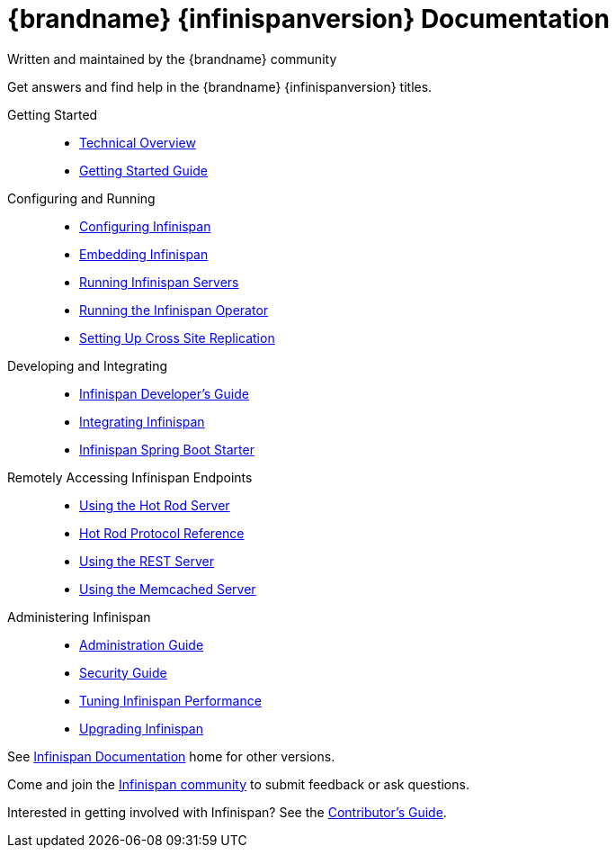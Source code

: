 = {brandname} {infinispanversion} Documentation
Written and maintained by the {brandname} community
:icons: font

Get answers and find help in the {brandname} {infinispanversion} titles.

Getting Started::
+
* link:titles/overview/overview.html[Technical Overview]
* link:titles/getting_started/getting_started.html[Getting Started Guide]

Configuring and Running::
+
* link:titles/configuring/configuring.html[Configuring Infinispan]
* link:titles/embedding/embedding.html[Embedding Infinispan]
* link:titles/server/server.html[Running Infinispan Servers]
* link:https://infinispan.org/infinispan-operator/master/operator.html[Running the Infinispan Operator]
* link:titles/xsite/xsite.html[Setting Up Cross Site Replication]

Developing and Integrating::
+
* link:titles/developing/developing.html[Infinispan Developer's Guide]
* link:titles/integrating/integrating.html[Integrating Infinispan]
* link:https://infinispan.org/infinispan-spring-boot/master/spring_boot_starter.html[Infinispan Spring Boot Starter]

Remotely Accessing Infinispan Endpoints::
+
* link:titles/hotrod_java/hotrod_java.html[Using the Hot Rod Server]
* link:titles/hotrod_protocol/hotrod_protocol.html[Hot Rod Protocol Reference]
* link:titles/rest/rest.html[Using the REST Server]
* link:titles/memcached/memcached.html[Using the Memcached Server]

Administering Infinispan::
+
* link:titles/admin/admin.html[Administration Guide]
* link:titles/security/security.html[Security Guide]
* link:titles/tuning/tuning.html[Tuning Infinispan Performance]
* link:titles/upgrading/upgrading.html[Upgrading Infinispan]

See link:http://www.infinispan.org/documentation[Infinispan Documentation] home for other versions.

Come and join the link:http://www.infinispan.org/community[Infinispan community] to submit feedback or ask questions.

Interested in getting involved with Infinispan? See the link:titles/contributing/contributing.html[Contributor's Guide].
